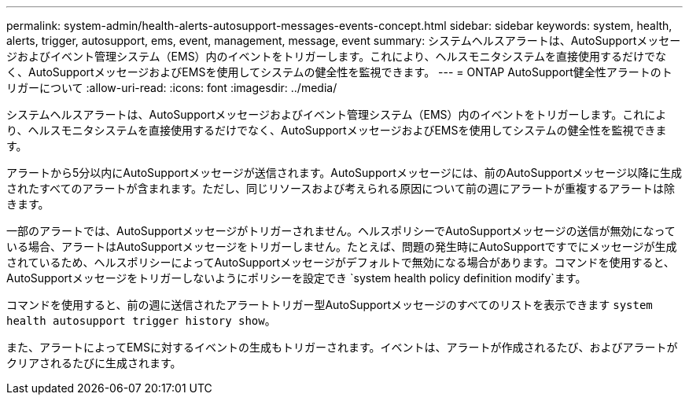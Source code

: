 ---
permalink: system-admin/health-alerts-autosupport-messages-events-concept.html 
sidebar: sidebar 
keywords: system, health, alerts, trigger, autosupport, ems, event, management, message, event 
summary: システムヘルスアラートは、AutoSupportメッセージおよびイベント管理システム（EMS）内のイベントをトリガーします。これにより、ヘルスモニタシステムを直接使用するだけでなく、AutoSupportメッセージおよびEMSを使用してシステムの健全性を監視できます。 
---
= ONTAP AutoSupport健全性アラートのトリガーについて
:allow-uri-read: 
:icons: font
:imagesdir: ../media/


[role="lead"]
システムヘルスアラートは、AutoSupportメッセージおよびイベント管理システム（EMS）内のイベントをトリガーします。これにより、ヘルスモニタシステムを直接使用するだけでなく、AutoSupportメッセージおよびEMSを使用してシステムの健全性を監視できます。

アラートから5分以内にAutoSupportメッセージが送信されます。AutoSupportメッセージには、前のAutoSupportメッセージ以降に生成されたすべてのアラートが含まれます。ただし、同じリソースおよび考えられる原因について前の週にアラートが重複するアラートは除きます。

一部のアラートでは、AutoSupportメッセージがトリガーされません。ヘルスポリシーでAutoSupportメッセージの送信が無効になっている場合、アラートはAutoSupportメッセージをトリガーしません。たとえば、問題の発生時にAutoSupportですでにメッセージが生成されているため、ヘルスポリシーによってAutoSupportメッセージがデフォルトで無効になる場合があります。コマンドを使用すると、AutoSupportメッセージをトリガーしないようにポリシーを設定でき `system health policy definition modify`ます。

コマンドを使用すると、前の週に送信されたアラートトリガー型AutoSupportメッセージのすべてのリストを表示できます `system health autosupport trigger history show`。

また、アラートによってEMSに対するイベントの生成もトリガーされます。イベントは、アラートが作成されるたび、およびアラートがクリアされるたびに生成されます。

